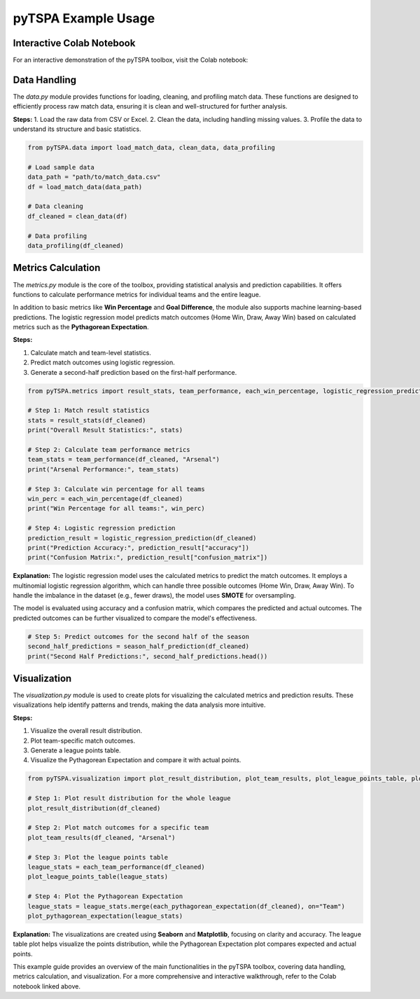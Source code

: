 pyTSPA Example Usage
=====================

Interactive Colab Notebook
---------------------------

For an interactive demonstration of the pyTSPA toolbox, visit the Colab notebook:

.. raw:: html

   <a href="https://colab.research.google.com/drive/1fKSwwWb85Zb0z_N65EPa_3mWJwH6juC4?usp=sharing#scrollTo=1aQrAPRPJRuW">Colab Notebook</a>

Data Handling
-------------
The `data.py` module provides functions for loading, cleaning, and profiling match data.  
These functions are designed to efficiently process raw match data, ensuring it is clean and well-structured for further analysis.  

**Steps:**  
1. Load the raw data from CSV or Excel.  
2. Clean the data, including handling missing values.  
3. Profile the data to understand its structure and basic statistics.  

.. code-block:: python

    from pyTSPA.data import load_match_data, clean_data, data_profiling

    # Load sample data
    data_path = "path/to/match_data.csv"
    df = load_match_data(data_path)

    # Data cleaning
    df_cleaned = clean_data(df)

    # Data profiling
    data_profiling(df_cleaned)

Metrics Calculation
-------------------
The `metrics.py` module is the core of the toolbox, providing statistical analysis and prediction capabilities.  
It offers functions to calculate performance metrics for individual teams and the entire league.  

In addition to basic metrics like **Win Percentage** and **Goal Difference**, the module also supports machine learning-based predictions.  
The logistic regression model predicts match outcomes (Home Win, Draw, Away Win) based on calculated metrics such as the **Pythagorean Expectation**.  

**Steps:**  

1. Calculate match and team-level statistics.

2. Predict match outcomes using logistic regression.  

3. Generate a second-half prediction based on the first-half performance.  

.. code-block:: python

    from pyTSPA.metrics import result_stats, team_performance, each_win_percentage, logistic_regression_prediction, season_half_prediction

    # Step 1: Match result statistics
    stats = result_stats(df_cleaned)
    print("Overall Result Statistics:", stats)

    # Step 2: Calculate team performance metrics
    team_stats = team_performance(df_cleaned, "Arsenal")
    print("Arsenal Performance:", team_stats)

    # Step 3: Calculate win percentage for all teams
    win_perc = each_win_percentage(df_cleaned)
    print("Win Percentage for all teams:", win_perc)

    # Step 4: Logistic regression prediction
    prediction_result = logistic_regression_prediction(df_cleaned)
    print("Prediction Accuracy:", prediction_result["accuracy"])
    print("Confusion Matrix:", prediction_result["confusion_matrix"])

**Explanation:**  
The logistic regression model uses the calculated metrics to predict the match outcomes.  
It employs a multinomial logistic regression algorithm, which can handle three possible outcomes (Home Win, Draw, Away Win).  
To handle the imbalance in the dataset (e.g., fewer draws), the model uses **SMOTE** for oversampling.  

The model is evaluated using accuracy and a confusion matrix, which compares the predicted and actual outcomes.  
The predicted outcomes can be further visualized to compare the model's effectiveness.  

.. code-block:: python

    # Step 5: Predict outcomes for the second half of the season
    second_half_predictions = season_half_prediction(df_cleaned)
    print("Second Half Predictions:", second_half_predictions.head())

Visualization
-------------
The `visualization.py` module is used to create plots for visualizing the calculated metrics and prediction results.  
These visualizations help identify patterns and trends, making the data analysis more intuitive.  

**Steps:**

1. Visualize the overall result distribution. 

2. Plot team-specific match outcomes.  

3. Generate a league points table.  

4. Visualize the Pythagorean Expectation and compare it with actual points.  

.. code-block:: python

    from pyTSPA.visualization import plot_result_distribution, plot_team_results, plot_league_points_table, plot_pythagorean_expectation

    # Step 1: Plot result distribution for the whole league
    plot_result_distribution(df_cleaned)

    # Step 2: Plot match outcomes for a specific team
    plot_team_results(df_cleaned, "Arsenal")

    # Step 3: Plot the league points table
    league_stats = each_team_performance(df_cleaned)
    plot_league_points_table(league_stats)

    # Step 4: Plot the Pythagorean Expectation
    league_stats = league_stats.merge(each_pythagorean_expectation(df_cleaned), on="Team")
    plot_pythagorean_expectation(league_stats)

**Explanation:**  
The visualizations are created using **Seaborn** and **Matplotlib**, focusing on clarity and accuracy.  
The league table plot helps visualize the points distribution, while the Pythagorean Expectation plot compares expected and actual points.

This example guide provides an overview of the main functionalities in the pyTSPA toolbox, covering data handling, metrics calculation, and visualization.  
For a more comprehensive and interactive walkthrough, refer to the Colab notebook linked above.
